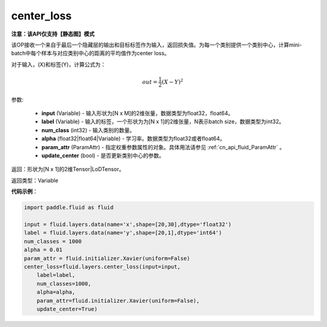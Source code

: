 .. _cn_api_fluid_layers_center_loss:

center_loss
-------------------------------

**注意：该API仅支持【静态图】模式**

.. py:function:: paddle.fluid.layers.center_loss(input, label, num_classes, alpha, param_attr, update_center=True)

该OP接收一个来自于最后一个隐藏层的输出和目标标签作为输入，返回损失值。为每一个类别提供一个类别中心，计算mini-batch中每个样本与对应类别中心的距离的平均值作为center loss。

对于输入，\(X\)和标签\(Y\)，计算公式为：

    .. math::

        out = \frac{1}{2}(X - Y)^2



参数:

    - **input** (Variable) - 输入形状为[N x M]的2维张量，数据类型为float32，float64。
    - **label** (Variable) - 输入的标签，一个形状为为[N x 1]的2维张量，N表示batch size，数据类型为int32。
    - **num_class** (int32) - 输入类别的数量。
    - **alpha** (float32|float64|Variable) - 学习率。数据类型为float32或者float64。
    - **param_attr** (ParamAttr) - 指定权重参数属性的对象。具体用法请参见 :ref:`cn_api_fluid_ParamAttr` 。
    - **update_center** (bool) - 是否更新类别中心的参数。

返回：形状为[N x 1]的2维Tensor|LoDTensor。

返回类型：Variable

**代码示例**：

.. code-block:: python

        import paddle.fluid as fluid
        
        input = fluid.layers.data(name='x',shape=[20,30],dtype='float32')
        label = fluid.layers.data(name='y',shape=[20,1],dtype='int64')
        num_classes = 1000
        alpha = 0.01
        param_attr = fluid.initializer.Xavier(uniform=False)
        center_loss=fluid.layers.center_loss(input=input,
            label=label,
            num_classes=1000,
            alpha=alpha,
            param_attr=fluid.initializer.Xavier(uniform=False),
            update_center=True)









